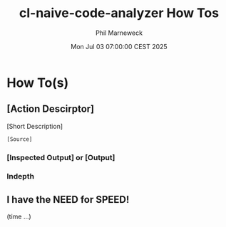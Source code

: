 # -*- mode:org;coding:utf-8 -*-

#+AUTHOR: Phil Marneweck
#+EMAIL: haragx@gmail.com
#+DATE: Mon Jul 03 07:00:00 CEST 2025
#+TITLE: cl-naive-code-analyzer How Tos
#+BEGIN_EXPORT latex
\clearpage
#+END_EXPORT

* Prologue                                                         :noexport:

#+LATEX_HEADER: \usepackage[english]{babel}
#+LATEX_HEADER: \usepackage[autolanguage]{numprint} % Must be loaded *after* babel.
#+LATEX_HEADER: \usepackage{rotating}
#+LATEX_HEADER: \usepackage{float}
#+LATEX_HEADER: \usepackage{fancyhdr}
#+LATEX_HEADER: \usepackage[margin=0.75in]{geometry}

# LATEX_HEADER: \usepackage{indentfirst}
# LATEX_HEADER: \setlength{\parindent}{0pt}
#+LATEX_HEADER: \usepackage{parskip}

#+LATEX_HEADER: \usepackage{tikz}
#+LATEX_HEADER: \usetikzlibrary{positioning, fit, calc, shapes, arrows}
#+LATEX_HEADER: \usepackage[underline=false]{pgf-umlsd}
#+LATEX_HEADER: \usepackage{lastpage}
#+LATEX_HEADER: \pagestyle{fancyplain}
#+LATEX_HEADER: \pagenumbering{arabic}
#+LATEX_HEADER: \lhead{\small{[Firs heading]}}
#+LATEX_HEADER: \lfoot{}
#+LATEX_HEADER: \cfoot{\tiny{\copyright{2025 Phil Marneweck}}}
#+LATEX_HEADER: \rfoot{\small{Page \thepage \hspace{1pt} de \pageref{LastPage}}}

* How To(s)

** [Action Descirptor]

[Short Description]

#+BEGIN_SRC lisp
[Source]
#+END_SRC

*** [Inspected Output] or [Output]

*** Indepth

** I have the NEED for SPEED!

(time ...)

# Local Variables:
# eval: (auto-fill-mode 1)
# End:
